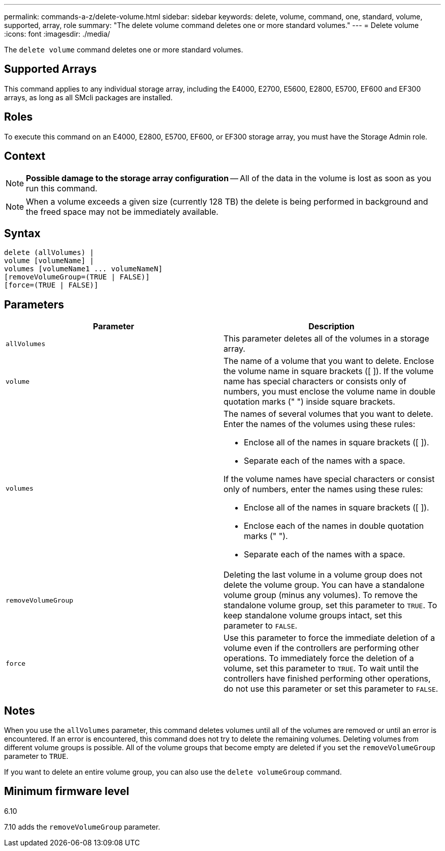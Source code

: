 ---
permalink: commands-a-z/delete-volume.html
sidebar: sidebar
keywords: delete, volume, command, one, standard, volume, supported, array, role
summary: "The delete volume command deletes one or more standard volumes."
---
= Delete volume
:icons: font
:imagesdir: ./media/

[.lead]
The `delete volume` command deletes one or more standard volumes.

== Supported Arrays

This command applies to any individual storage array, including the E4000, E2700, E5600, E2800, E5700, EF600 and EF300 arrays, as long as all SMcli packages are installed.

== Roles

To execute this command on an E4000, E2800, E5700, EF600, or EF300 storage array, you must have the Storage Admin role.

== Context

[NOTE]
====
*Possible damage to the storage array configuration* -- All of the data in the volume is lost as soon as you run this command.
====

[NOTE]
====
When a volume exceeds a given size (currently 128 TB) the delete is being performed in background and the freed space may not be immediately available.
====

== Syntax
[source,cli]
----
delete (allVolumes) |
volume [volumeName] |
volumes [volumeName1 ... volumeNameN]
[removeVolumeGroup=(TRUE | FALSE)]
[force=(TRUE | FALSE)]
----

== Parameters
[cols="2*",options="header"]
|===
| Parameter| Description
a|
`allVolumes`
a|
This parameter deletes all of the volumes in a storage array.
a|
`volume`
a|
The name of a volume that you want to delete. Enclose the volume name in square brackets ([ ]). If the volume name has special characters or consists only of numbers, you must enclose the volume name in double quotation marks (" ") inside square brackets.

a|
`volumes`
a|
The names of several volumes that you want to delete. Enter the names of the volumes using these rules:

* Enclose all of the names in square brackets ([ ]).
* Separate each of the names with a space.

If the volume names have special characters or consist only of numbers, enter the names using these rules:

* Enclose all of the names in square brackets ([ ]).
* Enclose each of the names in double quotation marks (" ").
* Separate each of the names with a space.

a|
`removeVolumeGroup`
a|
Deleting the last volume in a volume group does not delete the volume group. You can have a standalone volume group (minus any volumes). To remove the standalone volume group, set this parameter to `TRUE`. To keep standalone volume groups intact, set this parameter to `FALSE`.
a|
`force`
a|
Use this parameter to force the immediate deletion of a volume even if the controllers are performing other operations. To immediately force the deletion of a volume, set this parameter to `TRUE`. To wait until the controllers have finished performing other operations, do not use this parameter or set this parameter to `FALSE`.
|===

== Notes

When you use the `allVolumes` parameter, this command deletes volumes until all of the volumes are removed or until an error is encountered. If an error is encountered, this command does not try to delete the remaining volumes. Deleting volumes from different volume groups is possible. All of the volume groups that become empty are deleted if you set the `removeVolumeGroup` parameter to `TRUE`.

If you want to delete an entire volume group, you can also use the `delete volumeGroup` command.

== Minimum firmware level

6.10

7.10 adds the `removeVolumeGroup` parameter.
